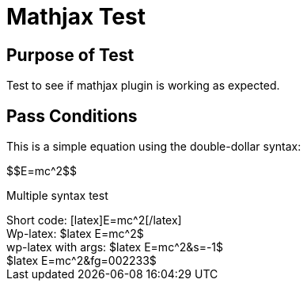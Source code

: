 Mathjax Test
===========
:blogpost-status: published
:blogpost-categories: math-test,mathjax

Purpose of Test
---------------

Test to see if mathjax plugin is working as expected. 

Pass Conditions
---------------

This is a simple equation using the double-dollar syntax:


pass:[$$E=mc^2$$]


Multiple syntax test

[subs="none"]
++++
Short code:
[latex]E=mc^2[/latex]

<br/>

Wp-latex:
$latex E=mc^2$

<br/>

wp-latex with args:

$latex E=mc^2&s=-1$ <br/>
$latex E=mc^2&fg=002233$

<br/>


++++

